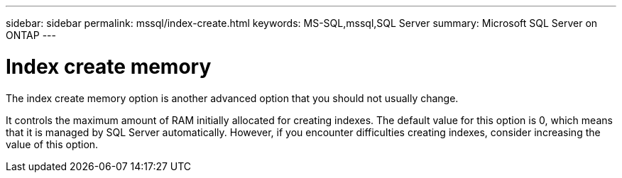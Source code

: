---
sidebar: sidebar
permalink: mssql/index-create.html
keywords: MS-SQL,mssql,SQL Server
summary: Microsoft SQL Server on ONTAP
---

= Index create memory

[.lead]
The index create memory option is another advanced option that you should not usually change.

It controls the maximum amount of RAM initially allocated for creating indexes. The default value for this option is 0, which means that it is managed by SQL Server automatically. However, if you encounter difficulties creating indexes, consider increasing the value of this option.
